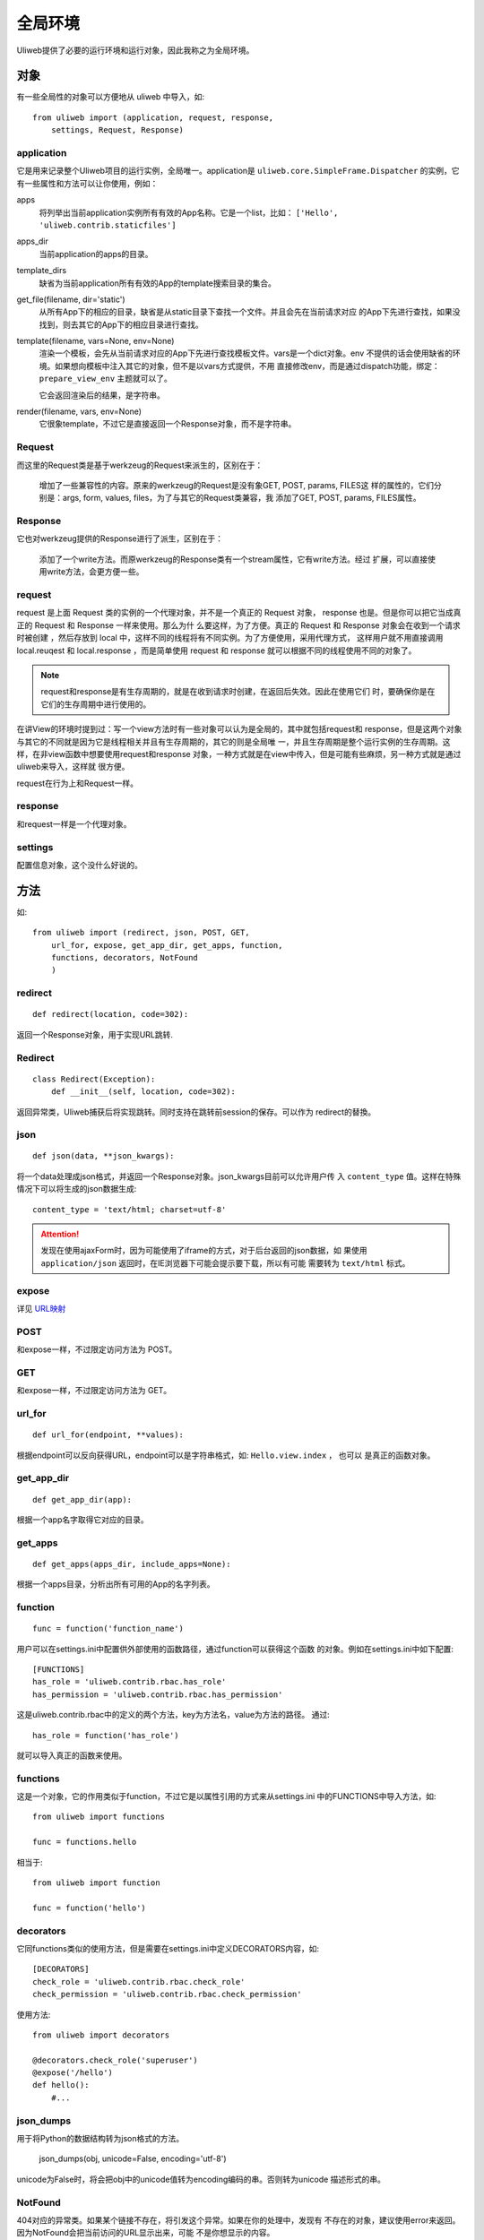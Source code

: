 =============
全局环境
=============

Uliweb提供了必要的运行环境和运行对象，因此我称之为全局环境。

对象
--------

有一些全局性的对象可以方便地从 uliweb 中导入，如::

    from uliweb import (application, request, response, 
        settings, Request, Response)

application
~~~~~~~~~~~~~

它是用来记录整个Uliweb项目的运行实例，全局唯一。application是 ``uliweb.core.SimpleFrame.Dispatcher``
的实例，它有一些属性和方法可以让你使用，例如：

apps
    将列举出当前application实例所有有效的App名称。它是一个list，比如： ``['Hello', 'uliweb.contrib.staticfiles']``
    
apps_dir
    当前application的apps的目录。
    
template_dirs
    缺省为当前application所有有效的App的template搜索目录的集合。
    
get_file(filename, dir='static')
    从所有App下的相应的目录，缺省是从static目录下查找一个文件。并且会先在当前请求对应
    的App下先进行查找，如果没找到，则去其它的App下的相应目录进行查找。
    
template(filename, vars=None, env=None)
    渲染一个模板，会先从当前请求对应的App下先进行查找模板文件。vars是一个dict对象。env
    不提供的话会使用缺省的环境。如果想向模板中注入其它的对象，但不是以vars方式提供，不用
    直接修改env，而是通过dispatch功能，绑定： ``prepare_view_env`` 主题就可以了。
    
    它会返回渲染后的结果，是字符串。
    
render(filename, vars, env=None)
    它很象template，不过它是直接返回一个Response对象，而不是字符串。

Request
~~~~~~~~~~~~

而这里的Request类是基于werkzeug的Request来派生的，区别在于：

    增加了一些兼容性的内容。原来的werkzeug的Request是没有象GET, POST, params, FILES这
    样的属性的，它们分别是：args, form, values, files，为了与其它的Request类兼容，我
    添加了GET, POST, params, FILES属性。
    
Response
~~~~~~~~~~~~

它也对werkzeug提供的Response进行了派生，区别在于：

    添加了一个write方法。而原werkzeug的Response类有一个stream属性，它有write方法。经过
    扩展，可以直接使用write方法，会更方便一些。

request
~~~~~~~~~~~~

request 是上面 Request 类的实例的一个代理对象，并不是一个真正的 Request 对象，
response 也是。但是你可以把它当成真正的 Request 和 Response 一样来使用。那么为什
么要这样，为了方便。真正的 Request 和 Response 对象会在收到一个请求时被创建
，然后存放到 local 中，这样不同的线程将有不同实例。为了方便使用，采用代理方式，
这样用户就不用直接调用 local.reuqest 和 local.response ，而是简单使用 request 和
response 就可以根据不同的线程使用不同的对象了。

.. note::

    request和response是有生存周期的，就是在收到请求时创建，在返回后失效。因此在使用它们
    时，要确保你是在它们的生存周期中进行使用的。

在讲View的环境时提到过：写一个view方法时有一些对象可以认为是全局的，其中就包括request和
response，但是这两个对象与其它的不同就是因为它是线程相关并且有生存周期的，其它的则是全局唯
一，并且生存周期是整个运行实例的生存周期。这样，在非view函数中想要使用request和response
对象，一种方式就是在view中传入，但是可能有些麻烦，另一种方式就是通过uliweb来导入，这样就
很方便。

request在行为上和Request一样。
    
response
~~~~~~~~~~~~

和request一样是一个代理对象。
    
settings
~~~~~~~~~~~

配置信息对象，这个没什么好说的。

方法
--------

如::

    from uliweb import (redirect, json, POST, GET, 
        url_for, expose, get_app_dir, get_apps, function,
        functions, decorators, NotFound
        )

redirect
~~~~~~~~~~

::

    def redirect(location, code=302):
    
返回一个Response对象，用于实现URL跳转.

Redirect
~~~~~~~~~~~

::

    class Redirect(Exception):
        def __init__(self, location, code=302):
        
返回异常类，Uliweb捕获后将实现跳转。同时支持在跳转前session的保存。可以作为
redirect的替換。

json
~~~~~~~~

::

    def json(data, **json_kwargs):
    
将一个data处理成json格式，并返回一个Response对象。json_kwargs目前可以允许用户传
入 ``content_type`` 值。这样在特殊情况下可以将生成的json数据生成::

    content_type = 'text/html; charset=utf-8'
    
.. attention::

    发现在使用ajaxForm时，因为可能使用了iframe的方式，对于后台返回的json数据，如
    果使用 ``application/json`` 返回时，在IE浏览器下可能会提示要下载，所以有可能
    需要转为 ``text/html`` 标式。

expose
~~~~~~~~~

详见 `URL映射 <url_mapping.html>`_

POST
~~~~~

和expose一样，不过限定访问方法为 POST。

GET
~~~~~

和expose一样，不过限定访问方法为 GET。

url_for
~~~~~~~~~

::

    def url_for(endpoint, **values):

根据endpoint可以反向获得URL，endpoint可以是字符串格式，如: ``Hello.view.index`` ， 也可以
是真正的函数对象。

get_app_dir
~~~~~~~~~~~~~~

::

    def get_app_dir(app):

根据一个app名字取得它对应的目录。

get_apps
~~~~~~~~~~~

::

    def get_apps(apps_dir, include_apps=None):
    
根据一个apps目录，分析出所有可用的App的名字列表。

function
~~~~~~~~~~~~~~

::

    func = function('function_name')
    
用户可以在settings.ini中配置供外部使用的函数路径，通过function可以获得这个函数
的对象。例如在settings.ini中如下配置::

    [FUNCTIONS]
    has_role = 'uliweb.contrib.rbac.has_role'
    has_permission = 'uliweb.contrib.rbac.has_permission'

这是uliweb.contrib.rbac中的定义的两个方法，key为方法名，value为方法的路径。
通过::
        
    has_role = function('has_role')
    
就可以导入真正的函数来使用。

functions
~~~~~~~~~~~~~

这是一个对象，它的作用类似于function，不过它是以属性引用的方式来从settings.ini
中的FUNCTIONS中导入方法，如::

    from uliweb import functions
    
    func = functions.hello
    
相当于::

    from uliweb import function
    
    func = function('hello')
    
decorators
~~~~~~~~~~~~~~~

它同functions类似的使用方法，但是需要在settings.ini中定义DECORATORS内容，如::

    [DECORATORS]
    check_role = 'uliweb.contrib.rbac.check_role'
    check_permission = 'uliweb.contrib.rbac.check_permission'

使用方法::

    from uliweb import decorators
    
    @decorators.check_role('superuser')
    @expose('/hello')
    def hello():
        #...
        
json_dumps
~~~~~~~~~~~~~~~~

用于将Python的数据结构转为json格式的方法。

    json_dumps(obj, unicode=False, encoding='utf-8')
    
unicode为False时，将会把obj中的unicode值转为encoding编码的串。否则转为unicode
描述形式的串。

NotFound
~~~~~~~~~~~~~~~~

404对应的异常类。如果某个链接不存在，将引发这个异常。如果在你的处理中，发现有
不存在的对象，建议使用error来返回。因为NotFound会把当前访问的URL显示出来，可能
不是你想显示的内容。

HTTPException
~~~~~~~~~~~~~~~~~~~

通用的HTTP错误异常类。

Middleware
~~~~~~~~~~~~~~~~~

中间件基类，所有 Middleware 类可以从它派生。
        
UliwebError
~~~~~~~~~~~~~~~~~~~~

Uliweb提供了一个通用的异常类 - UliwebError，你可以考虑使用它。